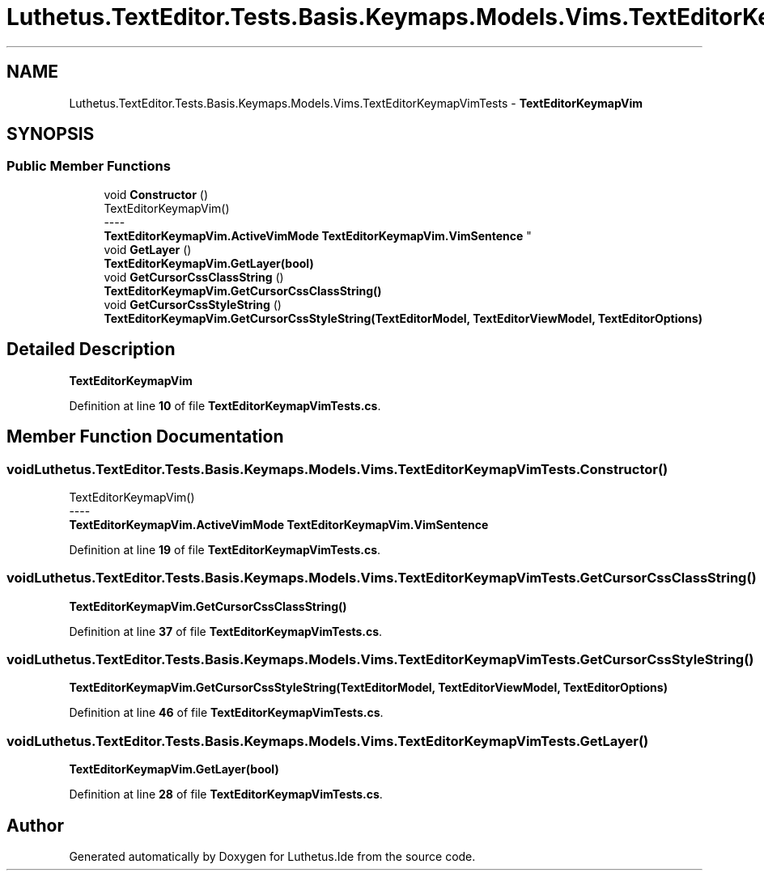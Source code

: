 .TH "Luthetus.TextEditor.Tests.Basis.Keymaps.Models.Vims.TextEditorKeymapVimTests" 3 "Version 1.0.0" "Luthetus.Ide" \" -*- nroff -*-
.ad l
.nh
.SH NAME
Luthetus.TextEditor.Tests.Basis.Keymaps.Models.Vims.TextEditorKeymapVimTests \- \fBTextEditorKeymapVim\fP  

.SH SYNOPSIS
.br
.PP
.SS "Public Member Functions"

.in +1c
.ti -1c
.RI "void \fBConstructor\fP ()"
.br
.RI "TextEditorKeymapVim() 
.br
----
.br
 \fBTextEditorKeymapVim\&.ActiveVimMode\fP \fBTextEditorKeymapVim\&.VimSentence\fP "
.ti -1c
.RI "void \fBGetLayer\fP ()"
.br
.RI "\fBTextEditorKeymapVim\&.GetLayer(bool)\fP "
.ti -1c
.RI "void \fBGetCursorCssClassString\fP ()"
.br
.RI "\fBTextEditorKeymapVim\&.GetCursorCssClassString()\fP "
.ti -1c
.RI "void \fBGetCursorCssStyleString\fP ()"
.br
.RI "\fBTextEditorKeymapVim\&.GetCursorCssStyleString(TextEditorModel, TextEditorViewModel, TextEditorOptions)\fP "
.in -1c
.SH "Detailed Description"
.PP 
\fBTextEditorKeymapVim\fP 
.PP
Definition at line \fB10\fP of file \fBTextEditorKeymapVimTests\&.cs\fP\&.
.SH "Member Function Documentation"
.PP 
.SS "void Luthetus\&.TextEditor\&.Tests\&.Basis\&.Keymaps\&.Models\&.Vims\&.TextEditorKeymapVimTests\&.Constructor ()"

.PP
TextEditorKeymapVim() 
.br
----
.br
 \fBTextEditorKeymapVim\&.ActiveVimMode\fP \fBTextEditorKeymapVim\&.VimSentence\fP 
.PP
Definition at line \fB19\fP of file \fBTextEditorKeymapVimTests\&.cs\fP\&.
.SS "void Luthetus\&.TextEditor\&.Tests\&.Basis\&.Keymaps\&.Models\&.Vims\&.TextEditorKeymapVimTests\&.GetCursorCssClassString ()"

.PP
\fBTextEditorKeymapVim\&.GetCursorCssClassString()\fP 
.PP
Definition at line \fB37\fP of file \fBTextEditorKeymapVimTests\&.cs\fP\&.
.SS "void Luthetus\&.TextEditor\&.Tests\&.Basis\&.Keymaps\&.Models\&.Vims\&.TextEditorKeymapVimTests\&.GetCursorCssStyleString ()"

.PP
\fBTextEditorKeymapVim\&.GetCursorCssStyleString(TextEditorModel, TextEditorViewModel, TextEditorOptions)\fP 
.PP
Definition at line \fB46\fP of file \fBTextEditorKeymapVimTests\&.cs\fP\&.
.SS "void Luthetus\&.TextEditor\&.Tests\&.Basis\&.Keymaps\&.Models\&.Vims\&.TextEditorKeymapVimTests\&.GetLayer ()"

.PP
\fBTextEditorKeymapVim\&.GetLayer(bool)\fP 
.PP
Definition at line \fB28\fP of file \fBTextEditorKeymapVimTests\&.cs\fP\&.

.SH "Author"
.PP 
Generated automatically by Doxygen for Luthetus\&.Ide from the source code\&.
